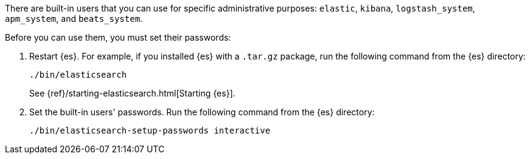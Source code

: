 There are built-in users that you can use for specific administrative purposes:
`elastic`, `kibana`, `logstash_system`, `apm_system`, and `beats_system`. 

Before you can use them, you must set their passwords:

. Restart {es}. For example, if you installed {es} with a `.tar.gz` package, run 
the following command from the {es} directory:
+
--
["source","sh",subs="attributes,callouts"]
----------------------------------------------------------------------
./bin/elasticsearch
----------------------------------------------------------------------

See {ref}/starting-elasticsearch.html[Starting {es}].
--

. Set the built-in users' passwords. Run the following command from the {es} 
directory:
+
--
["source","sh",subs="attributes,callouts"]
----------------------------------------------------------------------
./bin/elasticsearch-setup-passwords interactive
----------------------------------------------------------------------
--
